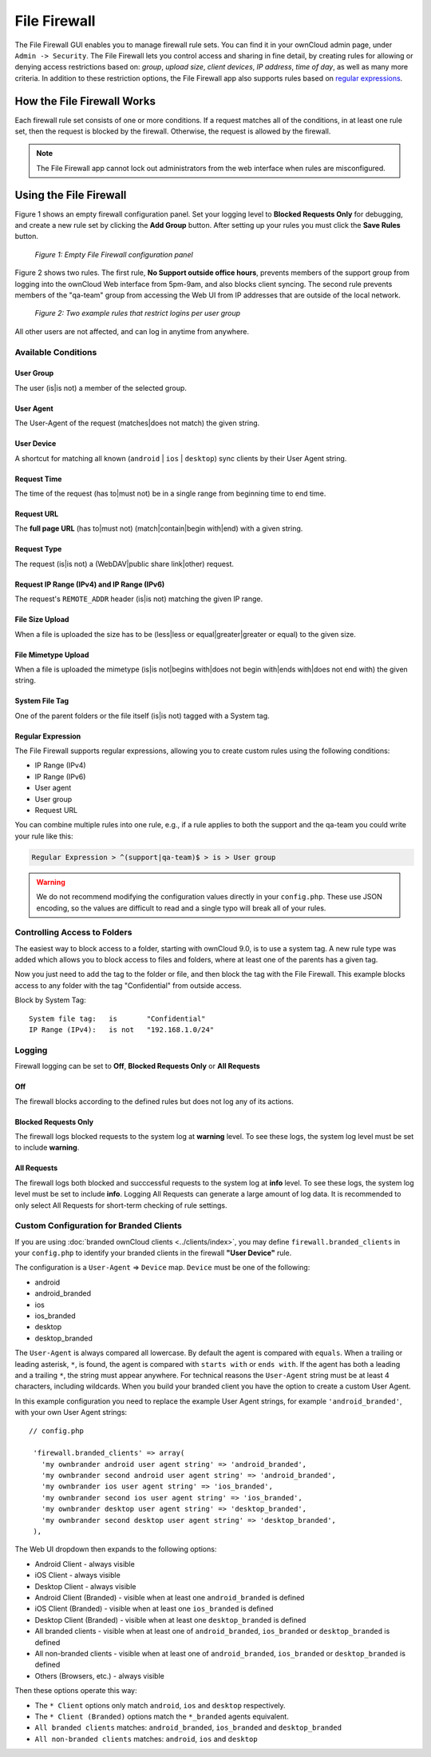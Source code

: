=============
File Firewall
=============

The File Firewall GUI enables you to manage firewall rule sets. You can find it in your ownCloud admin page, under ``Admin -> Security``. 
The File Firewall lets you control access and sharing in fine detail, by creating rules for allowing or denying access restrictions based on: *group*, *upload size*, *client devices*, *IP address*, *time of day*, as well as many more criteria.
In addition to these restriction options, the File Firewall app also supports rules based on `regular expressions`_. 

How the File Firewall Works
---------------------------

Each firewall rule set consists of one or more conditions. 
If a request matches all of the conditions, in at least one rule set, then the request is blocked by the firewall.
Otherwise, the request is allowed by the firewall. 

.. note::
   The File Firewall app cannot lock out administrators from the web interface when rules are misconfigured.

Using the File Firewall
-----------------------

Figure 1 shows an empty firewall configuration panel. 
Set your logging level to **Blocked Requests Only** for debugging, and create a new rule set by clicking the **Add Group** button. 
After setting up your rules you must click the **Save Rules** button.

.. figure:: images/firewall-1.png
   :alt: Empty File Firewall configuration panel.
   
   *Figure 1: Empty File Firewall configuration panel*

Figure 2 shows two rules. 
The first rule, **No Support outside office hours**, prevents members of the support group from logging into the ownCloud Web interface from 5pm-9am, and also blocks client syncing.
The second rule prevents members of the "qa-team" group from accessing the Web UI from IP addresses that are outside of the local network.

.. figure:: images/firewall-2.png
   :alt: Two example rules that restrict logins per user group.
   
   *Figure 2: Two example rules that restrict logins per user group*   

All other users are not affected, and can log in anytime from anywhere.

Available Conditions
~~~~~~~~~~~~~~~~~~~~

User Group
^^^^^^^^^^

The user (is|is not) a member of the selected group.

User Agent
^^^^^^^^^^

The User-Agent of the request (matches|does not match) the given string.

User Device
^^^^^^^^^^^

A shortcut for matching all known (``android`` | ``ios`` | ``desktop``) sync clients by their User Agent string.

Request Time
^^^^^^^^^^^^

The time of the request (has to|must not) be in a single range from beginning time to end time.

Request URL
^^^^^^^^^^^

The **full page URL** (has to|must not) (match|contain|begin with|end) with a given string.

Request Type
^^^^^^^^^^^^

The request (is|is not) a (WebDAV|public share link|other) request.

Request IP Range (IPv4) and IP Range (IPv6)
^^^^^^^^^^^^^^^^^^^^^^^^^^^^^^^^^^^^^^^^^^^

The request's ``REMOTE_ADDR`` header (is|is not) matching the given IP range.

File Size Upload
^^^^^^^^^^^^^^^^

When a file is uploaded the size has to be (less|less or equal|greater|greater or equal) to the given size.

File Mimetype Upload
^^^^^^^^^^^^^^^^^^^^

When a file is uploaded the mimetype (is|is not|begins with|does not begin with|ends with|does not end with) the given string.

System File Tag
^^^^^^^^^^^^^^^

One of the parent folders or the file itself (is|is not) tagged with a System tag.

Regular Expression
^^^^^^^^^^^^^^^^^^

The File Firewall supports regular expressions, allowing you to create custom 
rules using the following conditions:

* IP Range (IPv4)
* IP Range (IPv6)
* User agent
* User group
* Request URL

You can combine multiple rules into one rule, e.g., if a rule applies to both the support and the qa-team you could write your rule like this:

.. code-block:: text

 Regular Expression > ^(support|qa-team)$ > is > User group

.. warning:: 
   We do not recommend modifying the configuration values directly in your
   ``config.php``. These use JSON encoding, so the values are difficult to read
   and a single typo will break all of your rules.

Controlling Access to Folders
~~~~~~~~~~~~~~~~~~~~~~~~~~~~~

The easiest way to block access to a folder, starting with ownCloud 9.0, is to use a system tag. 
A new rule type was added which allows you to block access to files and folders, where at least one of the parents has a given tag. 

Now you just need to add the tag to the folder or file, and then block the tag with the File Firewall.
This example blocks access to any folder with the tag "Confidential" from outside access.

Block by System Tag::

   System file tag:   is       "Confidential"
   IP Range (IPv4):   is not   "192.168.1.0/24"

.. figure:: images/firewall-3.png
   :alt: Protecting files tagged with "Confidential" from outside access

Logging
~~~~~~~

Firewall logging can be set to **Off**, **Blocked Requests Only** or **All Requests**

Off
^^^

The firewall blocks according to the defined rules but does not log any of its actions.

Blocked Requests Only
^^^^^^^^^^^^^^^^^^^^^

The firewall logs blocked requests to the system log at **warning** level. To see these logs, the system log level must be
set to include **warning**.

All Requests
^^^^^^^^^^^^

The firewall logs both blocked and succcessful requests to the system log at **info** level. To see these logs, the
system log level must be set to include **info**. Logging All Requests can generate a large amount of log data. It is
recommended to only select All Requests for short-term checking of rule settings.

Custom Configuration for Branded Clients
~~~~~~~~~~~~~~~~~~~~~~~~~~~~~~~~~~~~~~~~

If you are using :doc:`branded ownCloud clients <../clients/index>`, you may define ``firewall.branded_clients`` in your ``config.php`` to identify your branded clients in the firewall **"User Device"** rule.

The configuration is a ``User-Agent`` => ``Device`` map. ``Device`` must be one of the following:

* android
* android_branded
* ios
* ios_branded
* desktop
* desktop_branded

The ``User-Agent`` is always compared all lowercase. By default the agent is compared with ``equals``. When a trailing or leading asterisk, ``*``, is found, the agent is compared with ``starts with`` or ``ends with``. 
If the agent has both a leading and a trailing ``*``, the string must appear anywhere. 
For technical reasons the ``User-Agent`` string must be at least 4 characters, including wildcards. 
When you build your branded client you have the option to create a custom User Agent.

In this example configuration you need to replace the example User Agent 
strings, for example ``'android_branded'``, with your own User Agent strings::

 // config.php

  'firewall.branded_clients' => array(
    'my ownbrander android user agent string' => 'android_branded',
    'my ownbrander second android user agent string' => 'android_branded',
    'my ownbrander ios user agent string' => 'ios_branded',
    'my ownbrander second ios user agent string' => 'ios_branded',
    'my ownbrander desktop user agent string' => 'desktop_branded',
    'my ownbrander second desktop user agent string' => 'desktop_branded',
  ),

The Web UI dropdown then expands to the following options:

* Android Client - always visible
* iOS Client - always visible
* Desktop Client - always visible
* Android Client (Branded) - visible when at least one ``android_branded`` is defined
* iOS Client (Branded) - visible when at least one ``ios_branded`` is defined
* Desktop Client (Branded) - visible when at least one ``desktop_branded`` is defined
* All branded clients - visible when at least one of ``android_branded``, 
  ``ios_branded`` or ``desktop_branded`` is defined
* All non-branded clients - visible when at least one of ``android_branded``, 
  ``ios_branded`` or ``desktop_branded`` is defined
* Others (Browsers, etc.) - always visible

Then these options operate this way:

* The ``* Client`` options only match ``android``, ``ios`` and ``desktop`` respectively.
* The ``* Client (Branded)`` options match the ``*_branded`` agents equivalent.
* ``All branded clients`` matches: ``android_branded``, ``ios_branded`` and 
  ``desktop_branded``
* ``All non-branded clients`` matches: ``android``, ``ios`` and ``desktop``

.. Links
   
.. _regular expressions: http://www.regular-expressions.info/
